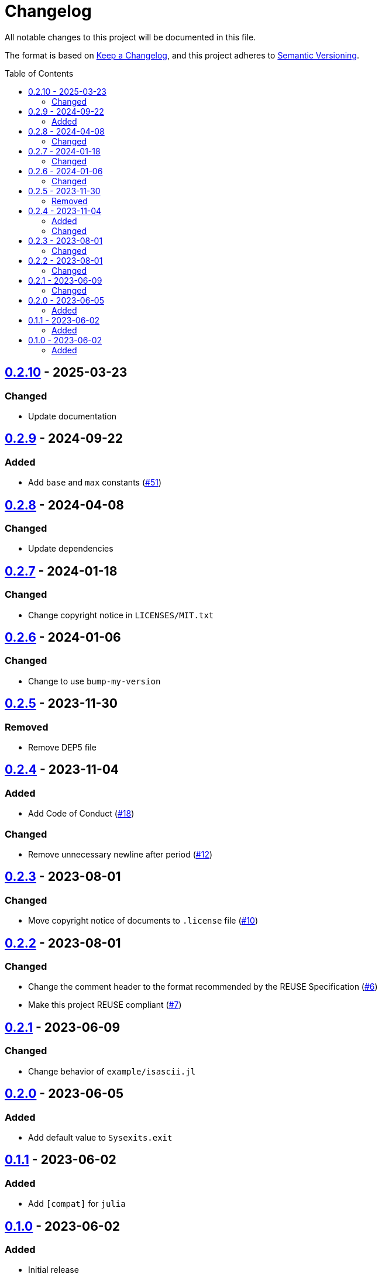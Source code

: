 // SPDX-FileCopyrightText: 2023 Shun Sakai
//
// SPDX-License-Identifier: Apache-2.0 OR MIT

= Changelog
:toc: preamble
:project-url: https://github.com/sorairolake/Sysexits.jl
:compare-url: {project-url}/compare
:issue-url: {project-url}/issues
:pull-request-url: {project-url}/pull

All notable changes to this project will be documented in this file.

The format is based on https://keepachangelog.com/[Keep a Changelog], and this
project adheres to https://semver.org/[Semantic Versioning].

== {compare-url}/v0.2.9\...v0.2.10[0.2.10] - 2025-03-23

=== Changed

* Update documentation

== {compare-url}/v0.2.8\...v0.2.9[0.2.9] - 2024-09-22

=== Added

* Add `base` and `max` constants ({pull-request-url}/51[#51])

== {compare-url}/v0.2.7\...v0.2.8[0.2.8] - 2024-04-08

=== Changed

* Update dependencies

== {compare-url}/v0.2.6\...v0.2.7[0.2.7] - 2024-01-18

=== Changed

* Change copyright notice in `LICENSES/MIT.txt`

== {compare-url}/v0.2.5\...v0.2.6[0.2.6] - 2024-01-06

=== Changed

* Change to use `bump-my-version`

== {compare-url}/v0.2.4\...v0.2.5[0.2.5] - 2023-11-30

=== Removed

* Remove DEP5 file

== {compare-url}/v0.2.3\...v0.2.4[0.2.4] - 2023-11-04

=== Added

* Add Code of Conduct ({pull-request-url}/18[#18])

=== Changed

* Remove unnecessary newline after period ({pull-request-url}/12[#12])

== {compare-url}/v0.2.2\...v0.2.3[0.2.3] - 2023-08-01

=== Changed

* Move copyright notice of documents to `.license` file
  ({pull-request-url}/10[#10])

== {compare-url}/v0.2.1\...v0.2.2[0.2.2] - 2023-08-01

=== Changed

* Change the comment header to the format recommended by the REUSE
  Specification ({pull-request-url}/6[#6])
* Make this project REUSE compliant ({pull-request-url}/7[#7])

== {compare-url}/v0.2.0\...v0.2.1[0.2.1] - 2023-06-09

=== Changed

* Change behavior of `example/isascii.jl`

== {compare-url}/v0.1.1\...v0.2.0[0.2.0] - 2023-06-05

=== Added

* Add default value to `Sysexits.exit`

== {compare-url}/v0.1.0\...v0.1.1[0.1.1] - 2023-06-02

=== Added

* Add `[compat]` for `julia`

== {project-url}/releases/tag/v0.1.0[0.1.0] - 2023-06-02

=== Added

* Initial release
